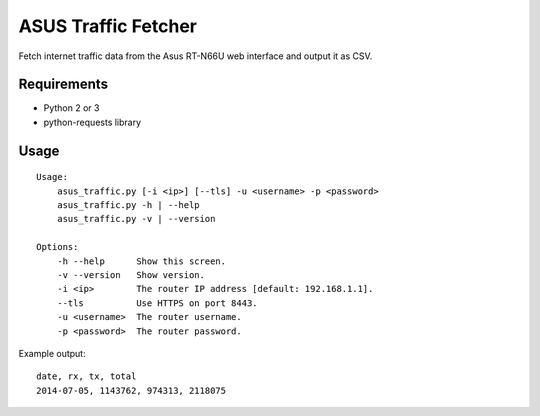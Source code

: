 ASUS Traffic Fetcher
====================

Fetch internet traffic data from the Asus RT-N66U web interface and output it
as CSV.

Requirements
------------

- Python 2 or 3
- python-requests library

Usage
-----

::

    Usage:
        asus_traffic.py [-i <ip>] [--tls] -u <username> -p <password>
        asus_traffic.py -h | --help
        asus_traffic.py -v | --version

    Options:
        -h --help      Show this screen.
        -v --version   Show version.
        -i <ip>        The router IP address [default: 192.168.1.1].
        --tls          Use HTTPS on port 8443.
        -u <username>  The router username.
        -p <password>  The router password.

Example output::

    date, rx, tx, total
    2014-07-05, 1143762, 974313, 2118075
